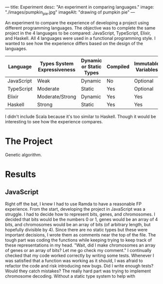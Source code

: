 ---
title: Experiment
desc: "An experiment in comparing languages."
image: "./images/pumpkin_pie.jpg"
imageAlt: "drawing of pumpkin pie"
---

An experiment to compare the experience of developing a project using different programming languages. The objective was to complete the same project in the 4 languages to be compared: JavaScript, TypeScript, Elixir, and Haskell. All 4 languages were used in a functional programming style. I wanted to see how the experience differs based on the design of the languages.

| Language   | Types System Expressiveness | Dynamic or Static Types | Compiled | Immutable Variables |
|------------+-----------------------------+-------------------------+----------+---------------------|
| JavaScript | Weak                        | Dynamic                 | No       | Optional            |
| TypeScript | Moderate                    | Static                  | Yes      | Optional            |
| Elixir     | Moderate/Strong             | Dynamic                 | Yes      | Yes                 |
| Haskell    | Strong                      | Static                  | Yes      | Yes                 |

I didn't include Scala because it's too similar to Haskell. Though it would be interesting to see how the experience compares.

* The Project

Genetic algorithm.

* Results
** JavaScript
Right off the bat, I knew I had to use Ramda to have a reasonable FP experience. From the start, developing the project in JavaScript was a struggle. I had to decide how to represent bits, genes, and chromosomes. I decided that bits would be the numbers 0 or 1, genes would be an array of 4 bits, and chromosomes would be an array of bits (of arbitrary length, but hopefully divisible by 4). Since there are no static types but these were important decisions, I wrote them as comments near the top of the file. The tough part was coding the functions while keeping trying to keep track of these representations in my head. "Wait, did I make chromosomes an array of genes or an array of bits? Let me go check my comment." I continually checked that my code worked correctly by writing some tests. Whenever I was satisfied that a function was working as it should, I was afraid to refactor the code and risk introducing new bugs. Did I write enough tests? Would they catch mistakes? The really hard part was trying to implement chromosome decoding. Without a static type system to help with 
